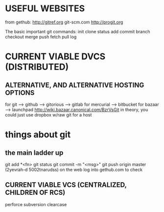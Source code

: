 * USEFUL WEBSITES
from gethub:
    http://gitref.org
    git-scm.com
    http://progit.org
   
The basic important git commands:
init
clone
status
add
commit
branch
checkout
merge
push
fetch
pull
log
* CURRENT VIABLE DVCS (DISTRIBUTED)
** ALTERNATIVE, AND ALTERNATIVE HOSTING OPTIONS
for git --> github
        --> gitorious
        --> gitlab
for mercurial --> bitbucket
for bazaar --> launchpad http://wiki.bazaar.canonical.com/BzrVsGit
in theory, you could just use dropbox w/raw git for a host


* things about git
** the main ladder up
    git add *<fn>
    git status
    git commit -m "<msg>"
    git push origin master
        (2yevrah-d 5002tnarudss)
    on the web log into gethub.com to check


** CURRENT VIABLE VCS (CENTRALIZED, CHILDREN OF RCS)
    perforce
    subversion
    clearcase
